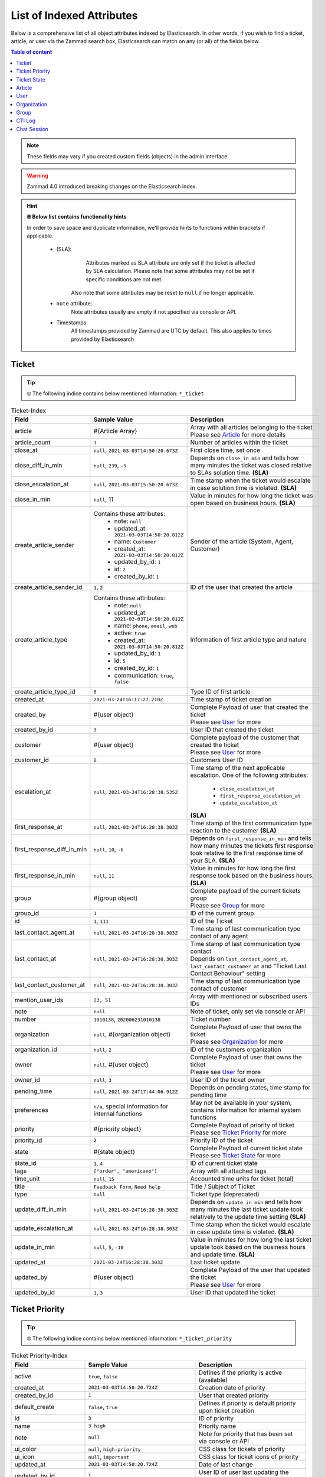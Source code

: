 List of Indexed Attributes
**************************

Below is a comprehensive list of all object attributes indexed by 
Elasticsearch. In other words, if you wish to find a ticket, article, or user 
via the Zammad search box, Elasticsearch can match on any (or all) of the 
fields below.

.. contents:: Table of content
   :local:
   :depth: 1

.. note:: 

   These fields may vary if you created custom fields (objects) in the admin interface.

.. warning::

   Zammad 4.0 introduced breaking changes on the Elasticsearch index.

.. hint:: **🤓 Below list contains functionality hints**

   In order to save space and duplicate information, we'll provide hints to 
   functions within brackets if applicable.

      * (SLA): 
           Attributes marked as SLA attribute are only set if the ticket is 
           affected by SLA calculation. Please note that some attributes may 
           not be set if specific conditions are not met.

         Also note that some attributes may be reset to ``null`` if no 
         longer applicable.
      * ``note`` attribute:
           Note attributes usually are empty if not 
           specified via console or API.
      * Timestamps:
           All timestamps provided by Zammad are UTC by default. 
           This also applies to times provided by Elasticsearch

Ticket
======

.. tip:: 

   🤓 The following indice contains below mentioned information: 
   ``*_ticket``

.. list-table:: Ticket-Index
   :widths: 10 15 15
   :header-rows: 1

   * - Field
     - Sample Value
     - Description
   * - article
     - #{Article Array}
     - | Array with all articles belonging to the ticket
       | Please see `Article`_ for more details
   * - article_count
     - ``1``
     - Number of articles within the ticket
   * - close_at
     - ``null``, ``2021-03-03T14:50:20.673Z``
     - First close time, set once
   * - close_diff_in_min
     - ``null``, ``239``, ``-5``
     - Depends on ``close_in_min`` and tells how many minutes the ticket was 
       closed relative to SLAs solution time. **(SLA)**
   * - close_escalation_at
     - ``null``, ``2021-03-03T15:50:20.673Z``
     - Time stamp when the ticket would escalate in case solution time 
       is violated. **(SLA)**
   * - close_in_min
     - ``null``, 11
     - Value in minutes for how long the ticket was open based on 
       business hours. **(SLA)**
   * - create_article_sender
     - Contains these attributes:
          * note: ``null``
          * updated_at: ``2021-03-03T14:50:20.812Z``
          * name: ``Customer``
          * created_at: ``2021-03-03T14:50:20.812Z``
          * updated_by_id: ``1``
          * id: ``2``
          * created_by_id: ``1``
     - Sender of the article (System, Agent, Customer)
   * - create_article_sender_id
     - ``1``, ``2``
     - ID of the user that created the article
   * - create_article_type
     - Contains these attributes:
          * note: ``null``
          * updated_at: ``2021-03-03T14:50:20.812Z``
          * name: ``phone``, ``email``, ``web``
          * active: ``true``
          * created_at: ``2021-03-03T14:50:20.812Z``
          * updated_by_id: ``1``
          * id: ``5``
          * created_by_id: ``1``
          * communication: ``true``, ``false``

     - Information of first article type and nature
   * - create_article_type_id
     - ``5``
     - Type ID of first article
   * - created_at
     - ``2021-03-24T16:17:27.210Z``
     - Time stamp of ticket creation
   * - created_by
     - #{user object}
     - | Complete Payload of user that created the ticket
       | Please see `User`_ for more
   * - created_by_id
     - ``3``
     - User ID that created the ticket
   * - customer
     - #{user object}
     - | Complete payload of the customer that created the ticket
       | Please see `User`_ for more
   * - customer_id
     - ``8``
     - Customers User ID
   * - escalation_at
     - ``null``, ``2021-03-24T16:28:38.535Z``
     - Time stamp of the next applicable escalation. One of the following 
       attributes:

          * ``close_escalation_at``
          * ``first_response_escalation_at``
          * ``update_escalation_at``

       **(SLA)**
   * - first_response_at
     - ``null``, ``2021-03-24T16:28:38.303Z``
     - Time stamp of the first communication type reaction to the customer 
       **(SLA)**
   * - first_response_diff_in_min
     - ``null``, ``10``, ``-6``
     - Depends on ``first_response_in_min`` and tells how many minutes the 
       tickets first response took relative to the first response time of your 
       SLA. **(SLA)**
   * - first_response_in_min
     - ``null``, ``11``
     - Value in minutes for how long the first response took based on 
       the business hours. **(SLA)**
   * - group
     - #{group object}
     - | Complete payload of the current tickets group
       | Please see `Group`_ for more
   * - group_id
     - ``1``
     - ID of the current group
   * - id
     - ``1``, ``111``
     - ID of the Ticket
   * - last_contact_agent_at
     - ``null``, ``2021-03-24T16:28:38.303Z``
     - Time stamp of last communication type contact of any agent
   * - last_contact_at
     - ``null``, ``2021-03-24T16:28:38.303Z``
     - | Time stamp of last communication type contact
       | Depends on ``last_contact_agent_at``, ``last_contact_customer_at`` 
         and "Ticket Last Contact Behaviour" setting
   * - last_contact_customer_at
     - ``null``, ``2021-03-24T16:28:38.303Z``
     - Time stamp of last communication type contact of customer
   * - mention_user_ids
     - ``[3, 5]``
     - Array with mentioned or subscribed users IDs
   * - note
     - ``null``
     - Note of ticket, only set via console or API
   * - number
     - ``1010138``, ``202006231010138``
     - Ticket number
   * - organization
     - ``null``, #{organization object}
     - | Complete Payload of user that owns the ticket
       | Please see `Organization`_ for more
   * - organization_id
     - ``null``, ``2``
     - ID of the customers organization
   * - owner
     - ``null``, #{user object}
     - | Complete Payload of user that owns the ticket
       | Please see `User`_ for more
   * - owner_id
     - ``null``, ``3``
     - User ID of the ticket owner
   * - pending_time
     - ``null``, ``2021-03-24T17:44:06.912Z``
     - Depends on pending states, time stamp for pending time
   * - preferences
     - ``n/a``, special information for internal functions
     - May not be available in your system, contains information for internal 
       system functions
   * - priority
     - #{priority object}
     - | Complete Payload of priority of ticket
       | Please see `Ticket Priority`_ for more
   * - priority_id
     - ``2``
     - Priority ID of the ticket
   * - state
     - #{state object}
     - | Complete Payload of current ticket state
       | Please see `Ticket State`_ for more
   * - state_id
     - ``1``, ``4``
     - ID of current ticket state
   * - tags
     - ``["order", "americano"]``
     - Array with all attached tags
   * - time_unit
     - ``null``, ``15``
     - Accounted time units for ticket (total)
   * - title
     - ``Feedback Form``, ``Need help``
     - Title / Subject of Ticket
   * - type
     - ``null``
     - Ticket type (deprecated)
   * - update_diff_in_min
     - ``null``, ``2021-03-24T16:28:38.303Z``
     - Depends on ``update_in_min`` and tells how many minutes the last ticket 
       update took relatively to the update time setting **(SLA)**
   * - update_escalation_at
     - ``null``, ``2021-03-24T16:28:38.303Z``
     - Time stamp when the ticket would escalate in case update time 
       is violated. **(SLA)**
   * - update_in_min
     - ``null``, ``5``, ``-10``
     - Value in minutes for how long the last ticket update took based on the 
       business hours and update time. **(SLA)**
   * - updated_at
     - ``2021-03-24T16:28:38.303Z``
     - Last ticket update
   * - updated_by
     - #{user object}
     - | Complete Payload of the user that updated the ticket
       | Please see `User`_ for more
   * - updated_by_id
     - ``1``, ``3``
     - User ID that updated the ticket

Ticket Priority
===============

.. tip:: 

   🤓 The following indice contains below mentioned information: 
   ``*_ticket_priority``

.. list-table:: Ticket Priority-Index
   :widths: 10 15 15
   :header-rows: 1

   * - Field
     - Sample Value
     - Description
   * - active
     - ``true``, ``false``
     - Defines if the priority is active (available)
   * - created_at
     - ``2021-03-03T14:50:20.724Z``
     - Creation date of priority
   * - created_by_id
     - ``1``
     - User that created priority
   * - default_create
     - ``false``, ``true``
     - Defines if priority is default priority upon ticket creation
   * - id
     - ``3``
     - ID of priority
   * - name
     - ``3 high``
     - Priority name
   * - note
     - ``null``
     - Note for priority that has been set via console or API
   * - ui_color
     - ``null``, ``high-priority``
     - CSS class for tickets of priority
   * - ui_icon
     - ``null``, ``important``
     - CSS class for ticket icons of priority
   * - updated_at
     - ``2021-03-03T14:50:20.724Z``
     - Date of last change
   * - updated_by_id
     - ``1``
     - User ID of user last updating the priority

Ticket State
============

.. tip:: 

   🤓 The following indice contains below mentioned information: 
   ``*_ticket_state``

.. list-table:: Ticket State-Index
   :widths: 10 15 15
   :header-rows: 1

   * - Field
     - Sample Value
     - Description
   * - active
     - ``true``, ``false``
     - Defines if state is active (available)
   * - created_at
     - ``2021-03-03T14:50:20.694Z``
     - Creation date
   * - created_by_id
     - ``1``
     - User ID that created state
   * - default_create
     - ``false``, ``true``
     - Defines if the state is the default state upon ticket creation
   * - default_follow_up
     - ``false``, ``true``
     - Defines if the state is the default follow up state on ticket follow ups
   * - id
     - ``7``
     - State ID
   * - ignore_escalation
     - ``false``, ``true``
     - Defines if SLA calculation is generally ignored for this state
   * - name
     - ``pending close``
     - State name
   * - next_state
     - ``n/a``, #{state object}
     - Contains all follow up state information if applicable, 
       may not be available depending on the state type
   * - next_state_id
     - ``null``, ``4``
     - State ID of follow up state
   * - note
     - ``null``
     - Note that has been set via console or API
   * - state_type
     - Contains these attributes: 
          * created_at: ``2021-03-03T14:50:20.582Z``
          * created_by_id: ``1``
          * id: ``4``
          * name: ``pending action``
          * note: ``null``
          * updated_at: ``2021-03-03T14:50:20.582Z``
          * updated_by_id: ``1``
     - Contains all available information of the states type
   * - state_type_id
     - ``4``
     - ID of the state type
   * - updated_at
     - ``2021-03-03T14:50:20.694Z``
     - Last update of state
   * - updated_by_id
     - ``1``
     - User ID that updated state last

Article
=======

.. tip:: 

   🤓 The following indice contains below mentioned information: 
   ``*_ticket``

.. note:: 

   Articles are part of the ticket index. 
   To reduce complexity we decided to provide it in its own table. 🙏

.. list-table:: Article-Index
   :widths: 10 15 15
   :header-rows: 1

   * - Field
     - Sample Value
     - Description
   * - body
     - ``Hi,\n\nplease send me:\n1 [...] \n75007 Paris\n\nDavid Bell``
     - Article body in plain text
   * - cc
     - ``null``, ``alias@domain.tld``
     - EMail-Addresses set as CC (String)
   * - content_type
     - ``text/html``
     - Content type of article
   * - created_at
     - ``2021-03-22T03:47:59.290Z``
     - Time stamp of article creation
   * - created_by_id
     - ``10``
     - User ID that created the article
   * - from
     - ``David Bell <david@example.com>``
     - From field of article creator
   * - id
     - ``16``
     - Internal article ID
   * - in_reply_to
     - ``null``
     - In-Reply-To Header from emails if applicable
   * - internal
     - ``false``, ``true``
     - Defines if article is internal
   * - message_id
     - ``null``
     - Message ID of Email if applicable
   * - origin_by_id
     - ``null``
     - User ID or original creator if created on behalf another user
   * - preferences
     - ``{}``
     - Internal preferences, may be empty, mainly for delivery states
   * - references
     - ``null``
     - Contains message references
   * - reply_to
     - ``null``
     - Contains reply to header if applicable
   * - sender_id
     - ``2``
     - ID of sender type (Customer, System, Agent)
   * - subject
     - ``My amazing subject``
     - Article subject
   * - ticket_id
     - ``9``
     - Ticket ID the article belongs to
   * - to
     - ``support@example.com``
     - EMail address from TO-Header
   * - type_id
     - ``1``
     - ID of articles Type (phone, email, web, ...)
   * - updated_at
     - ``2021-03-22T03:47:59.290Z``
     - Last update
   * - updated_by_id
     - ``10``
     - User that updated article

User
====

.. tip:: 

   🤓 The following indice contains below mentioned information: 
   ``*_user``

.. list-table:: User-Index
   :widths: 10 15 15
   :header-rows: 1

   * - Field
     - Sample Value
     - Description
   * - active
     - ``true``, ``false``
     - Defines if user is active
   * - address
     - ``""``, ``Bennelong Point\nSydney NSW 2000``
     - Address string
   * - city
     - ``""``, ``Berlin``
     - City string
   * - country
     - ``""``, ``Germany``
     - Country string
   * - created_at
     - ``2021-03-22T12:47:56.460Z``
     - Creation date of user
   * - created_by_id
     - ``1``
     - User ID that created the user
   * - department
     - ``""``, ``IT``
     - Department string
   * - email
     - ``""``, ``alias@domain.tld``
     - EMail Address of user, if applicable
   * - fax
     - ``""``, ``1234``
     - Fax number
   * - firstname
     - ``null``, ``John``
     - Users first name
   * - id
     - ``8``
     - Internal User ID
   * - last_login
     - ``null``, ``2021-03-23T12:47:56.460Z``
     - Updated upon every user login
   * - lastname
     - ``null``, ``Doe``
     - Users last name
   * - login
     - ``auto-1234567``, ``jdoe``
     - Login name, always set and unique, can differ from ``email``
   * - mobile
     - ``""``, ``1232``
     - Mobile phone number
   * - note
     - ``""``
     - Note being available via web, console and API
   * - organization
     - #{organization object}
     - | Complete Payload of the organization the user is member of
       | Please see `Organization`_ for more
   * - organization_id
     - ``3``
     - ID of organization the user is member of
   * - out_of_office
     - ``false``, ``true``
     - Defines if user has activated out of office function
   * - out_of_office_end_at
     - ``null``, ``2021-03-26``
     - Ending date out of office
   * - out_of_office_replacement_id
     - ``null``, ``3``
     - User ID that replaces this user during out of office period
   * - out_of_office_start_at
     - ``null``, ``2021-03-24``
     - Begin date out of office
   * - permissions
     - ``(Array)``
     - Array with all permissions of the user
   * - phone
     - ``""``, ``0061 2 1234 7777``
     - Phone number of user
   * - preferences
     - ``{}``, #{several preference attributes}
     - Depends on user and situation, may contain ``notification_config``, 
       ``locale`` and other internal system information
   * - role_ids
     - ``(Array)``, ``[1, 2]``
     - Contains array with role IDs assigned to the user
   * - street
     - ``""``
     - Street
   * - updated_at
     - ``2021-03-25T00:27:52.308Z``
     - Time stamp of last update
   * - updated_by_id
     - ``3``
     - User ID that updated this entry
   * - verified
     - ``false``, ``true``
     - Defines if the user has verified the account
   * - vip
     - ``false``, ``true``
     - Defines if user has VIP state
   * - web
     - ``""``, ``https://zammad.org``
     - Web URL of User
   * - zip
     - ``""``, ``10123``
     - ZIP code

Organization
============

.. tip:: 

   🤓 The following indice contains below mentioned information: 
   ``*_organization``

.. list-table:: Organization-Index
   :widths: 10 15 15
   :header-rows: 1

   * - Field
     - Sample Value
     - Description
   * - active
     - ``true``, ``false``
     - Defines if organization is active
   * - created_at
     - 2021-03-22T12:47:54.807Z
     - Creation date
   * - created_by
     - #{user object}
     - | Complete Payload of the user that created the organzation
       | Please see `User`_ for more
   * - created_by_id
     - ``1``
     - User ID that created the organization
   * - domain
     - ``null``, ``example.com``
     - Organizations domain
   * - domain_assignment
     - ``false``, ``true``
     - Domain assignment depends on ``domain``
   * - id
     - ``1``
     - Organization ID
   * - members
     - #{array of user objects}
     - | Array with complete Payload of the users being member of the 
         organization
       | Please see `User`_ for more
   * - name
     - ``Chrispresso Inc.``
     - Organization name
   * - note
     - ``Manufacturer of individual coffee products.``
     - Note being available via web, console and API
   * - shared
     - ``true``, ``false``
     - Defines if the organization is a sharing one
   * - updated_at
     - ``2021-03-22T12:47:54.807Z``
     - Last update time
   * - updated_by
     - #{user object}
     - | Complete Payload of the user that updated the organization
       | Please see `User`_ for more
   * - updated_by_id
     - ``1``
     - User ID that updated the organization
   * - vip
     - ``true``, ``false``
     - Defines if the organization has VIP state

Group
=====

.. tip:: 

   🤓 The following indice contains below mentioned information: 
   ``*_group``

.. list-table:: Group-Index
   :widths: 10 15 15
   :header-rows: 1

   * - Field
     - Sample Value
     - Description
   * - active
     - ``true``, ``false``
     - Defines if group is active (available)
   * - assignment_timeout
     - ``null``, ``30``
     - Time in minutes an agent can be inactive until the owner ship is removed
   * - created_at
     - ``2021-03-24T23:55:06.980Z``
     - Time stamp of group creation
   * - created_by_id
     - ``1``
     - User ID that created the group
   * - email_address
     - Contains these attributes: 
          * active: ``true``
          * channel_id: ``3``
          * created_at: ``2021-03-24T23:54:58.187Z``
          * created_by_id: ``3``
          * email: ``alias@domain.tld``
          * id: ``1``
          * note: ``null``
          * realname: ``Zammad GmbH``
          * updated_at: ``2021-03-24T23:54:58.187Z``
          * updated_by_id: ``3``
          * preferences: ``null``
     - Contains all available information of the groups email address
   * - email_address_id
     - ``3``
     - ID of email address
   * - follow_up_assignment
     - ``true``, ``false``
     - Defines if owners are still assigned after follow ups
   * - follow_up_possible
     - ``yes``, ``no``
     - Defines if following up on a closed ticket is possible
   * - id
     - ``1``
     - Group ID
   * - name
     - ``Users``, ``Sales``
     - Group name
   * - note
     - ``null``
     - Notes for the group available via web, console and API
   * - signature
     - Contains these attributes: 
          * active: ``true``
          * body: ``<br>  #{user.firstname} #{user.lastname}<br>--<br>That Inc``
          * created_at: ``2021-03-03T14:50:19.775Z``
          * created_by_id: ``1``
          * id: ``1``
          * name: ``default``
          * note: ``null``
          * updated_at: ``2021-03-03T14:50:19.775Z``
          * updated_by_id: ``1``
     - Contains all available information of the groups signature
   * - signature_id
     - ``1``
     - Signature ID
   * - updated_at
     - ``2021-03-24T23:55:06.980Z``
     - Time stamp of last group update
   * - updated_by_id
     - ``3``
     - User ID that updated group

CTI Log
=======

.. tip:: 

   🤓 The following indice contains below mentioned information: 
   ``*_cti_log``

.. list-table:: CTI Log-Index
   :widths: 10 15 15
   :header-rows: 1

   * - Field
     - Sample Value
     - Description
   * - call_id
     - ``00006``
     - Unique Call ID
   * - comment
     - ``""``
     - Optional comment
   * - created_at
     - ``2021-03-22T11:48:01.703Z``
     - Creation date of Call
   * - direction
     - ``in``, ``out``
     - Call direction
   * - done
     - ``true``, ``false``
     - Defines if call displays as "to do" within UI
   * - duration_talking_time
     - ``27``
     - Call duration in seconds
   * - duration_waiting_time
     - ``77``
     - Duration in seconds the caller was waiting for answer
   * - end_at
     - ``2021-03-25T08:49:40.647Z``
     - Time stamp of call end
   * - from
     - ``493055571600``
     - Calling number
   * - from_comment
     - ``null``, ``John, Doe``
     - Display name of calling number if applicable
   * - from_pretty
     - ``+49 30 55571600``
     - Pretty version of ``from``
   * - id
     - ``8``
     - Internal ID of entry
   * - initialized_at
     - 2021-03-25T08:47:56.753Z
     - Time stamp of call initialization, usually matches ``created_at``
   * - preferences
     - ``(Array)``
     - Contains internal information if required
   * - queue
     - ``null``, ``491711234567890``
     - Queue the call was answered in
   * - start_at
     - ``2021-03-25T08:49:13.050Z``
     - Time stamp the call was answered
   * - state
     - ``hangup``, ``voicemail``
     - Last state of call
   * - to
     - ``491711234567890``
     - Dialed number
   * - to_comment
     - ``null``, ``John, Doe``
     - Display name of called number if applicable
   * - to_pretty
     - ``+491711234567890``
     - Pretty version of ``to``
   * - updated_at
     - ``2021-03-25T08:49:40.647Z``
     - Last update of entry

Chat Session
============

.. tip:: 

   🤓 The following indice contains below mentioned information: 
   ``*_chat_session``

.. list-table:: Chat Session-Index
   :widths: 10 15 15
   :header-rows: 1

   * - Field
     - Sample Value
     - Description
   * - chat
     - Contains these attributes:
          * active: ``true``
          * block_country: ``null``
          * block_ip: ``null``
          * created_at: ``2021-03-03T14:50:22.607Z``
          * created_by_id: ``1``
          * id: ``1``
          * max_queue: ``5``
          * name: ``default``
          * note: ``""``
          * preferences: ``{}``
          * public: ``false``
          * updated_at: ``2021-03-03T14:50:22.607Z``
          * updated_by_id: ``1``
          * whitelisted_websites: ``null``
     - Contains various preferences of the chat topic in charge
   * - chat_id
     - ``1``
     - ID of Chat topic
   * - created_at
     - ``2021-03-25T10:26:24.376Z``
     - Time stamp of chat creation
   * - created_by_id
     - ``null``
     - User that created the chat, place holder, currently always ``null``
   * - id
     - ``1``
     - ID of Chat Session
   * - messages
     - ``(Array)`` - Array entries contain these attributes:
          * chat_session_id: ``1``
          * content: ``Hello dear customer``
          * created_at: ``2021-03-25T10:26:35.977Z``
          * created_by_id: ``null``, ``3``
          * id: ``1``
          * updated_at: ``2021-03-25T10:26:35.977Z``
     - Array with all messages of chat
   * - name
     - ``null``, ``John Doe``
     - Name agent set for chat user, if applicable
   * - preferences
     - Contains these attributes:
          * dns_name: ``host.domain.tld``
          * geo_ip: ``{}``
          * participants: ``Array``, ``["47118371175780", "47118371850300"]``
          * remote_ip: ``192.168.2.19``
          * url: ``https://zammad.com/en/company/contact``
     - Various internal Meta data of the session_id
   * - session_id
     - ``92f2909631f1ad5ff4d5d1e046952be8``
     - Unique Session ID
   * - state
     - ``closed``
     -  Current state of chat session
   * - tags
     - ``(Array)``, ``["order"]``
     - Tags applied to Chat Session by agent, if applicable
   * - updated_at
     - ``2021-03-25T10:27:03.341Z``
     - Last update
   * - updated_by_id
     - ``null``, ``3``
     - User ID that last updated session, may be ``null``
   * - user
     - #{user object}
     - | Complete Payload of the chat agemt
       | Please see `User`_ for more
   * - user_id
     - ``3``
     - User ID of chat agent
